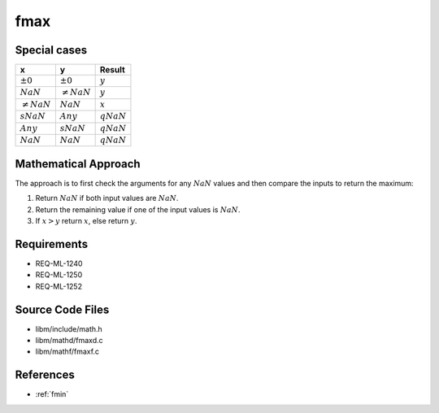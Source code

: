 fmax
~~~~

.. c:autodoc:: mathd/fmaxd.c

Special cases
^^^^^^^^^^^^^

+-----------------------------+-----------------------------+-----------------------------+
| x                           | y                           | Result                      |
+=============================+=============================+=============================+
| :math:`±0`                  | :math:`±0`                  | :math:`y`                   |
+-----------------------------+-----------------------------+-----------------------------+
| :math:`NaN`                 | :math:`\neq NaN`            | :math:`y`                   |
+-----------------------------+-----------------------------+-----------------------------+
| :math:`\neq NaN`            | :math:`NaN`                 | :math:`x`                   |
+-----------------------------+-----------------------------+-----------------------------+
| :math:`sNaN`                | :math:`Any`                 | :math:`qNaN`                |
+-----------------------------+-----------------------------+-----------------------------+
| :math:`Any`                 | :math:`sNaN`                | :math:`qNaN`                |
+-----------------------------+-----------------------------+-----------------------------+
| :math:`NaN`                 | :math:`NaN`                 | :math:`qNaN`                |
+-----------------------------+-----------------------------+-----------------------------+

Mathematical Approach
^^^^^^^^^^^^^^^^^^^^^

The approach is to first check the arguments for any :math:`NaN` values and then compare the inputs to return the maximum:

#. Return :math:`NaN` if both input values are :math:`NaN`.
#. Return the remaining value if one of the input values is :math:`NaN`.
#. If :math:`x > y` return :math:`x`, else return :math:`y`.

Requirements
^^^^^^^^^^^^

* REQ-ML-1240
* REQ-ML-1250
* REQ-ML-1252

Source Code Files
^^^^^^^^^^^^^^^^^

* libm/include/math.h
* libm/mathd/fmaxd.c
* libm/mathf/fmaxf.c

References
^^^^^^^^^^

* :ref:`fmin`
